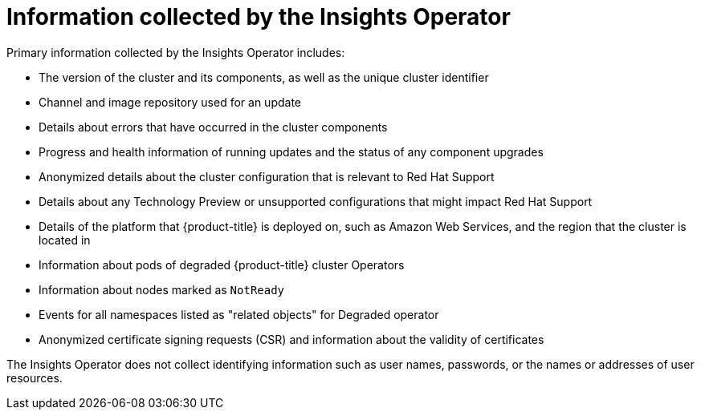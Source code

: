 // Module included in the following assemblies:
//
// * support/remote_health_monitoring/about-remote-health-monitoring.adoc

[id="insights-operator-what-information-is-collected_{context}"]
= Information collected by the Insights Operator

Primary information collected by the Insights Operator includes:

* The version of the cluster and its components, as well as the unique cluster identifier
* Channel and image repository used for an update
* Details about errors that have occurred in the cluster components
* Progress and health information of running updates and the status of any component upgrades
* Anonymized details about the cluster configuration that is relevant to Red Hat Support
* Details about any Technology Preview or unsupported configurations that might impact Red Hat Support
* Details of the platform that {product-title} is deployed on, such as Amazon Web Services, and the region that the cluster is located in
* Information about pods of degraded {product-title} cluster Operators
* Information about nodes marked as `NotReady`
* Events for all namespaces listed as "related objects" for Degraded operator
* Anonymized certificate signing requests (CSR) and information about the validity of certificates

The Insights Operator does not collect identifying information such as user names, passwords, or the names or addresses of user resources.
